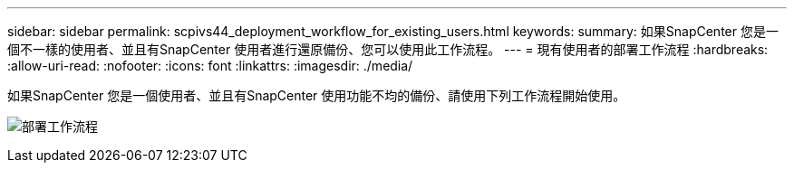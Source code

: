 ---
sidebar: sidebar 
permalink: scpivs44_deployment_workflow_for_existing_users.html 
keywords:  
summary: 如果SnapCenter 您是一個不一樣的使用者、並且有SnapCenter 使用者進行還原備份、您可以使用此工作流程。 
---
= 現有使用者的部署工作流程
:hardbreaks:
:allow-uri-read: 
:nofooter: 
:icons: font
:linkattrs: 
:imagesdir: ./media/


[role="lead"]
如果SnapCenter 您是一個使用者、並且有SnapCenter 使用功能不均的備份、請使用下列工作流程開始使用。

image:scpivs44_image3.png["部署工作流程"]
